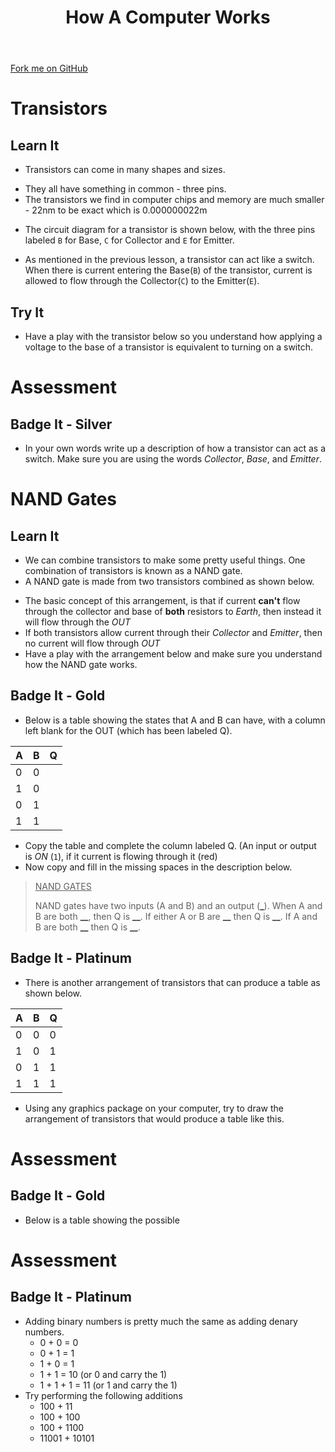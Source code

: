 #+STARTUP:indent
#+HTML_HEAD: <link rel="stylesheet" type="text/css" href="css/styles.css"/>
#+HTML_HEAD_EXTRA: <link href='http://fonts.googleapis.com/css?family=Ubuntu+Mono|Ubuntu' rel='stylesheet' type='text/css'>
#+OPTIONS: f:nil author:nil num:1 creator:nil timestamp:nil  
#+TITLE: How A Computer Works
#+AUTHOR: Marc Scott

#+BEGIN_HTML
<div class=ribbon>
<a href="https://github.com/MarcScott/8-CS-Computers">Fork me on GitHub</a>
</div>
#+END_HTML

* COMMENT Use as a template
:PROPERTIES:
:HTML_CONTAINER_CLASS: activity
:END:
** Learn It
:PROPERTIES:
:HTML_CONTAINER_CLASS: learn
:END:

** Research It
:PROPERTIES:
:HTML_CONTAINER_CLASS: research
:END:

** Design It
:PROPERTIES:
:HTML_CONTAINER_CLASS: design
:END:

** Build It
:PROPERTIES:
:HTML_CONTAINER_CLASS: build
:END:

** Test It
:PROPERTIES:
:HTML_CONTAINER_CLASS: test
:END:

** Run It
:PROPERTIES:
:HTML_CONTAINER_CLASS: run
:END:

** Document It
:PROPERTIES:
:HTML_CONTAINER_CLASS: document
:END:

** Code It
:PROPERTIES:
:HTML_CONTAINER_CLASS: code
:END:

** Program It
:PROPERTIES:
:HTML_CONTAINER_CLASS: program
:END:

** Try It
:PROPERTIES:
:HTML_CONTAINER_CLASS: try
:END:

** Badge It
:PROPERTIES:
:HTML_CONTAINER_CLASS: badge
:END:

** Save It
:PROPERTIES:
:HTML_CONTAINER_CLASS: save
:END:
* Transistors
:PROPERTIES:
:HTML_CONTAINER_CLASS: activity
:END:
** Learn It
:PROPERTIES:
:HTML_CONTAINER_CLASS: learn
:END:
- Transistors can come in many shapes and sizes.
[[http://upload.wikimedia.org/wikipedia/commons/0/0e/Transistors-white.jpg]]
- They all have something in common - three pins.
- The transistors we find in computer chips and memory are much smaller - 22nm to be exact which is 0.000000022m
[[file:img/22nm.jpg]]
- The circuit diagram for a transistor is shown below, with the three pins labeled =B= for Base, =C= for Collector and =E= for Emitter.
#+BEGIN_HTML
<object data="js/transistor.html" width='200px' height='200px'></object>
#+END_HTML
- As mentioned in the previous lesson, a transistor can act like a switch. When there is current entering the Base(=B=) of the transistor, current is allowed to flow through the Collector(=C=) to the Emitter(=E=).
** Try It
:PROPERTIES:
:HTML_CONTAINER_CLASS: try
:END:
- Have a play with the transistor below so you understand how applying a voltage to the base of a transistor is equivalent to turning on a switch.
#+BEGIN_HTML
<object data="js/transistor2.html" width='200px' height='200px'></object>
#+END_HTML
* Assessment
:PROPERTIES:
:HTML_CONTAINER_CLASS: activity
:END:
** Badge It - Silver
:PROPERTIES:
:HTML_CONTAINER_CLASS: badge
:END:
- In your own words write up a description of how a transistor can act as a switch. Make sure you are using the words /Collector/, /Base/, and /Emitter/.

* NAND Gates
:PROPERTIES:
:HTML_CONTAINER_CLASS: activity
:END:
** Learn It
:PROPERTIES:
:HTML_CONTAINER_CLASS: learn
:END:

- We can combine transistors to make some pretty useful things. One combination of transistors is known as a NAND gate.
- A NAND gate is made from two transistors combined as shown below.
#+BEGIN_HTML
<object data="js/TranNANDstatic.html" width='300px' height='320px'></object>
#+END_HTML
- The basic concept of this arrangement, is that if current *can't* flow through the collector and base of *both* resistors to /Earth/, then instead it will flow through the /OUT/
- If both transistors allow current through their /Collector/ and /Emitter/, then no current will flow through /OUT/
- Have a play with the arrangement below and make sure you understand how the NAND gate works.
#+BEGIN_HTML
<object data="js/TranNAND.html" width='300px' height='320px'></object>
#+END_HTML
** Badge It - Gold
:PROPERTIES:
:HTML_CONTAINER_CLASS: badge
:END:
- Below is a table showing the states that A and B can have, with a column left blank for the OUT (which has been labeled Q).
| A | B | Q |
|---+---+---|
| 0 | 0 |   |
| 1 | 0 |   |
| 0 | 1 |   |
| 1 | 1 |   | 
- Copy the table and complete the column labeled Q. (An input or output is /ON/ (=1=), if it current is flowing through it (red)
- Now copy and fill in the missing spaces in the description below.
#+BEGIN_QUOTE
_NAND GATES_

NAND gates have two inputs (A and B) and an output (___). When A and B are both ____, then Q is ____. If either A or B are ____ then Q is ____. If A and B are both ____ then Q is ____.
#+END_QUOTE 
** Badge It - Platinum
:PROPERTIES:
:HTML_CONTAINER_CLASS: badge
:END:
- There is another arrangement of transistors that can produce a table as shown below.
| A | B | Q |
|---+---+---|
| 0 | 0 | 0 |
| 1 | 0 | 1 |
| 0 | 1 | 1 |
| 1 | 1 | 1 | 
- Using any graphics package on your computer, try to draw the arrangement of transistors that would produce a table like this.
* Assessment
:PROPERTIES:
:HTML_CONTAINER_CLASS: activity
:END:
** Badge It - Gold
:PROPERTIES:
:HTML_CONTAINER_CLASS: badge
:END:
- Below is a table showing the possible 
* Assessment
:PROPERTIES:
:HTML_CONTAINER_CLASS: activity
:END:
** Badge It - Platinum
:PROPERTIES:
:HTML_CONTAINER_CLASS: badge
:END:
 
- Adding binary numbers is pretty much the same as adding denary numbers.
  - 0 + 0 = 0
  - 0 + 1 = 1
  - 1 + 0 = 1
  - 1 + 1 = 10 (or 0 and carry the 1)
  - 1 + 1 + 1 = 11 (or 1 and carry the 1)
- Try performing the following additions
  - 100 + 11
  - 100 + 100
  - 100 + 1100
  - 11001 + 10101
